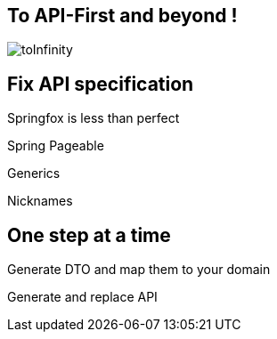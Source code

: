 == To API-First and beyond  !

image::toInfinity.gif[]

== Fix API specification

Springfox is less than perfect

[.red]
[fragment]#Spring Pageable#

[.red]
[fragment]#Generics#

[.red]
[fragment]#Nicknames#

== One step at a time

[fragment]#Generate DTO and map them to your domain#

[fragment]#Generate and replace API#